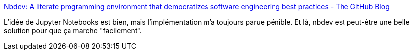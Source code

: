 :jbake-type: post
:jbake-status: published
:jbake-title: Nbdev: A literate programming environment that democratizes software engineering best practices - The GitHub Blog
:jbake-tags: python,programming,web,_mois_nov.,_année_2020
:jbake-date: 2020-11-21
:jbake-depth: ../
:jbake-uri: shaarli/1605981814000.adoc
:jbake-source: https://nicolas-delsaux.hd.free.fr/Shaarli?searchterm=https%3A%2F%2Fgithub.blog%2F2020-11-20-nbdev-a-literate-programming-environment-that-democratizes-software-engineering-best-practices%2F&searchtags=python+programming+web+_mois_nov.+_ann%C3%A9e_2020
:jbake-style: shaarli

https://github.blog/2020-11-20-nbdev-a-literate-programming-environment-that-democratizes-software-engineering-best-practices/[Nbdev: A literate programming environment that democratizes software engineering best practices - The GitHub Blog]

L'idée de Jupyter Notebooks est bien, mais l'implémentation m'a toujours parue pénible. Et là, nbdev est peut-être une belle solution pour que ça marche "facilement".
